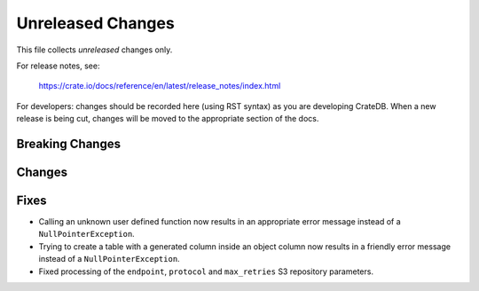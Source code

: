==================
Unreleased Changes
==================

This file collects *unreleased* changes only.

For release notes, see:

  https://crate.io/docs/reference/en/latest/release_notes/index.html

For developers: changes should be recorded here (using RST syntax) as you are
developing CrateDB. When a new release is being cut, changes will be moved to
the appropriate section of the docs.

Breaking Changes
================

Changes
=======

Fixes
=====

- Calling an unknown user defined function now results in an appropriate error
  message instead of a ``NullPointerException``.

- Trying to create a table with a generated column inside an object column now
  results in a friendly error message instead of a ``NullPointerException``.

- Fixed processing of the ``endpoint``, ``protocol`` and ``max_retries`` S3
  repository parameters.
